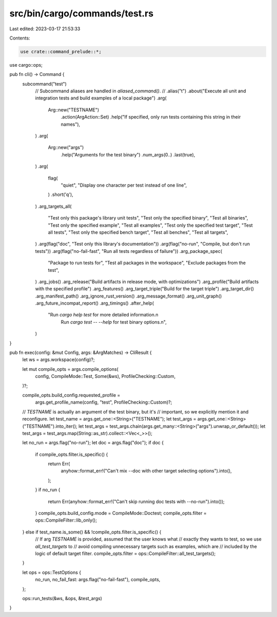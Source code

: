 src/bin/cargo/commands/test.rs
==============================

Last edited: 2023-03-17 21:53:33

Contents:

.. code-block:: rs

    use crate::command_prelude::*;
use cargo::ops;

pub fn cli() -> Command {
    subcommand("test")
        // Subcommand aliases are handled in `aliased_command()`.
        // .alias("t")
        .about("Execute all unit and integration tests and build examples of a local package")
        .arg(
            Arg::new("TESTNAME")
                .action(ArgAction::Set)
                .help("If specified, only run tests containing this string in their names"),
        )
        .arg(
            Arg::new("args")
                .help("Arguments for the test binary")
                .num_args(0..)
                .last(true),
        )
        .arg(
            flag(
                "quiet",
                "Display one character per test instead of one line",
            )
            .short('q'),
        )
        .arg_targets_all(
            "Test only this package's library unit tests",
            "Test only the specified binary",
            "Test all binaries",
            "Test only the specified example",
            "Test all examples",
            "Test only the specified test target",
            "Test all tests",
            "Test only the specified bench target",
            "Test all benches",
            "Test all targets",
        )
        .arg(flag("doc", "Test only this library's documentation"))
        .arg(flag("no-run", "Compile, but don't run tests"))
        .arg(flag("no-fail-fast", "Run all tests regardless of failure"))
        .arg_package_spec(
            "Package to run tests for",
            "Test all packages in the workspace",
            "Exclude packages from the test",
        )
        .arg_jobs()
        .arg_release("Build artifacts in release mode, with optimizations")
        .arg_profile("Build artifacts with the specified profile")
        .arg_features()
        .arg_target_triple("Build for the target triple")
        .arg_target_dir()
        .arg_manifest_path()
        .arg_ignore_rust_version()
        .arg_message_format()
        .arg_unit_graph()
        .arg_future_incompat_report()
        .arg_timings()
        .after_help(
            "Run `cargo help test` for more detailed information.\n\
             Run `cargo test -- --help` for test binary options.\n",
        )
}

pub fn exec(config: &mut Config, args: &ArgMatches) -> CliResult {
    let ws = args.workspace(config)?;

    let mut compile_opts = args.compile_options(
        config,
        CompileMode::Test,
        Some(&ws),
        ProfileChecking::Custom,
    )?;

    compile_opts.build_config.requested_profile =
        args.get_profile_name(config, "test", ProfileChecking::Custom)?;

    // `TESTNAME` is actually an argument of the test binary, but it's
    // important, so we explicitly mention it and reconfigure.
    let test_name = args.get_one::<String>("TESTNAME");
    let test_args = args.get_one::<String>("TESTNAME").into_iter();
    let test_args = test_args.chain(args.get_many::<String>("args").unwrap_or_default());
    let test_args = test_args.map(String::as_str).collect::<Vec<_>>();

    let no_run = args.flag("no-run");
    let doc = args.flag("doc");
    if doc {
        if compile_opts.filter.is_specific() {
            return Err(
                anyhow::format_err!("Can't mix --doc with other target selecting options").into(),
            );
        }
        if no_run {
            return Err(anyhow::format_err!("Can't skip running doc tests with --no-run").into());
        }
        compile_opts.build_config.mode = CompileMode::Doctest;
        compile_opts.filter = ops::CompileFilter::lib_only();
    } else if test_name.is_some() && !compile_opts.filter.is_specific() {
        // If arg `TESTNAME` is provided, assumed that the user knows what
        // exactly they wants to test, so we use `all_test_targets` to
        // avoid compiling unnecessary targets such as examples, which are
        // included by the logic of default target filter.
        compile_opts.filter = ops::CompileFilter::all_test_targets();
    }

    let ops = ops::TestOptions {
        no_run,
        no_fail_fast: args.flag("no-fail-fast"),
        compile_opts,
    };

    ops::run_tests(&ws, &ops, &test_args)
}


